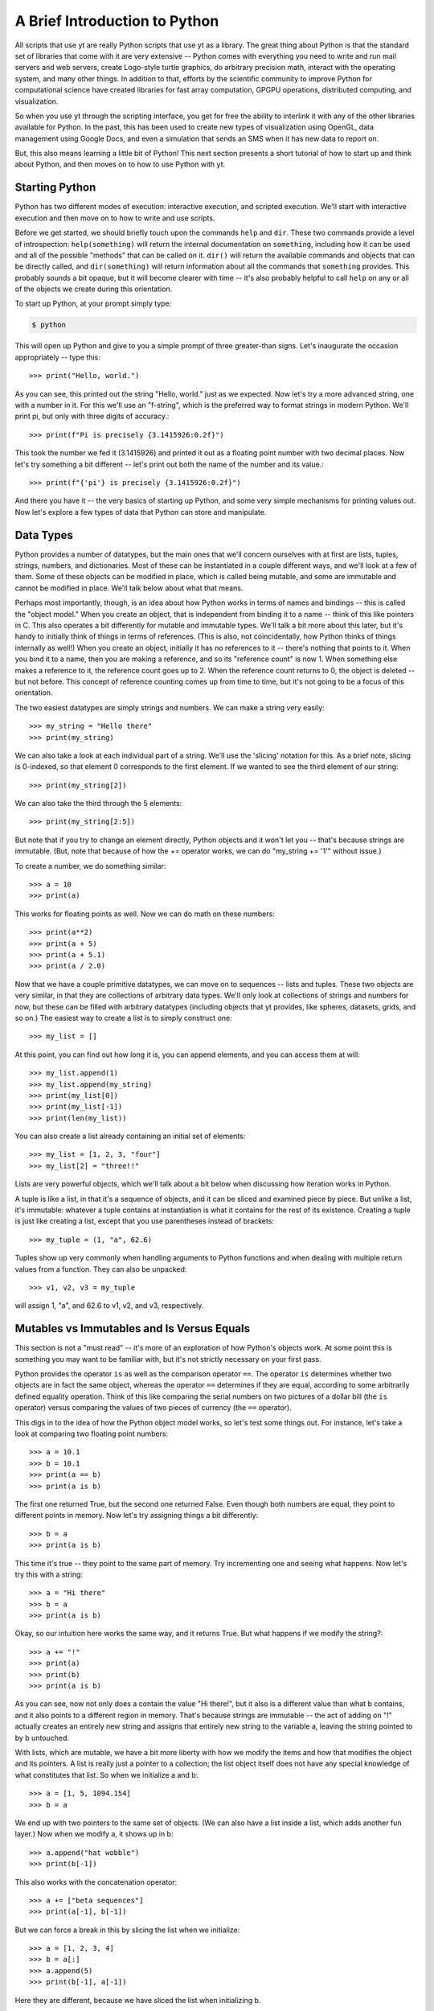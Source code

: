 A Brief Introduction to Python
------------------------------

All scripts that use yt are really Python scripts that use yt as a library.
The great thing about Python is that the standard set of libraries that come
with it are very extensive -- Python comes with everything you need to write
and run mail servers and web servers, create Logo-style turtle graphics, do
arbitrary precision math, interact with the operating system, and many other
things.  In addition to that, efforts by the scientific community to improve
Python for computational science have created libraries for fast array
computation, GPGPU operations, distributed computing, and visualization.

So when you use yt through the scripting interface, you get for free the
ability to interlink it with any of the other libraries available for Python.
In the past, this has been used to create new types of visualization using
OpenGL, data management using Google Docs, and even a simulation that sends an
SMS when it has new data to report on.

But, this also means learning a little bit of Python!  This next section
presents a short tutorial of how to start up and think about Python, and then
moves on to how to use Python with yt.

Starting Python
+++++++++++++++

Python has two different modes of execution: interactive execution, and
scripted execution.  We'll start with interactive execution and then move on to
how to write and use scripts.

Before we get started, we should briefly touch upon the commands ``help`` and
``dir``.  These two commands provide a level of introspection:
``help(something)`` will return the internal documentation on ``something``,
including how it can be used and all of the possible "methods" that can be
called on it.  ``dir()`` will return the available commands and objects that
can be directly called, and ``dir(something)`` will return information about
all the commands that ``something`` provides.  This probably sounds a bit
opaque, but it will become clearer with time -- it's also probably helpful to
call ``help`` on any or all of the objects we create during this orientation.

To start up Python, at your prompt simply type:

.. code-block:: bash

  $ python

This will open up Python and give to you a simple prompt of three greater-than
signs.  Let's inaugurate the occasion appropriately -- type this::

   >>> print("Hello, world.")

As you can see, this printed out the string "Hello, world." just as we
expected.  Now let's try a more advanced string, one with a number in it.  For
this we'll use an "f-string", which is the preferred way to format strings in modern Python.
We'll print pi, but only with three digits of accuracy.::

   >>> print(f"Pi is precisely {3.1415926:0.2f}")

This took the number we fed it (3.1415926) and printed it out as a floating
point number with two decimal places. Now let's try something a bit different
-- let's print out both the name of the number and its value.::

   >>> print(f"{'pi'} is precisely {3.1415926:0.2f}")

And there you have it -- the very basics of starting up Python, and some very
simple mechanisms for printing values out.  Now let's explore a few types of
data that Python can store and manipulate.

Data Types
++++++++++

Python provides a number of datatypes, but the main ones that we'll concern
ourselves with at first are lists, tuples, strings, numbers, and dictionaries.
Most of these can be instantiated in a couple different ways, and we'll look at
a few of them.  Some of these objects can be modified in place, which is called
being mutable, and some are immutable and cannot be modified in place.  We'll
talk below about what that means.

Perhaps most importantly, though, is an idea about how Python works in terms of
names and bindings -- this is called the "object model."  When you create an
object, that is independent from binding it to a name -- think of this like
pointers in C.  This also operates a bit differently for mutable and immutable
types.  We'll talk a bit more about this later, but it's handy to initially
think of things in terms of references.  (This is also, not coincidentally, how
Python thinks of things internally as well!)  When you create an object,
initially it has no references to it -- there's nothing that points to it.
When you bind it to a name, then you are making a reference, and so its
"reference count" is now 1.  When something else makes a reference to it, the
reference count goes up to 2.  When the reference count returns to 0, the
object is deleted -- but not before.  This concept of reference counting comes
up from time to time, but it's not going to be a focus of this orientation.

The two easiest datatypes are simply strings and numbers.  We can make a string
very easily::

   >>> my_string = "Hello there"
   >>> print(my_string)

We can also take a look at each individual part of a string.  We'll use the
'slicing' notation for this.  As a brief note, slicing is 0-indexed, so that
element 0 corresponds to the first element.  If we wanted to see the third
element of our string::

   >>> print(my_string[2])

We can also take the third through the 5 elements::

   >>> print(my_string[2:5])

But note that if you try to change an element directly, Python objects and it
won't let you -- that's because strings are immutable.  (But, note that because
of how the += operator works, we can do "my_string += '1'" without issue.)

To create a number, we do something similar::

   >>> a = 10
   >>> print(a)

This works for floating points as well.  Now we can do math on these numbers::

   >>> print(a**2)
   >>> print(a + 5)
   >>> print(a + 5.1)
   >>> print(a / 2.0)


Now that we have a couple primitive datatypes, we can move on to sequences --
lists and tuples.  These two objects are very similar, in that they are
collections of arbitrary data types.  We'll only look at collections of strings
and numbers for now, but these can be filled with arbitrary datatypes
(including objects that yt provides, like spheres, datasets, grids, and
so on.)  The easiest way to create a list is to simply construct one::

   >>> my_list = []

At this point, you can find out how long it is, you can append elements, and
you can access them at will::

   >>> my_list.append(1)
   >>> my_list.append(my_string)
   >>> print(my_list[0])
   >>> print(my_list[-1])
   >>> print(len(my_list))

You can also create a list already containing an initial set of elements::

   >>> my_list = [1, 2, 3, "four"]
   >>> my_list[2] = "three!!"

Lists are very powerful objects, which we'll talk about a bit below when
discussing how iteration works in Python.

A tuple is like a list, in that it's a sequence of objects, and it can be
sliced and examined piece by piece.  But unlike a list, it's immutable:
whatever a tuple contains at instantiation is what it contains for the rest of
its existence.  Creating a tuple is just like creating a list, except that you
use parentheses instead of brackets::

   >>> my_tuple = (1, "a", 62.6)

Tuples show up very commonly when handling arguments to Python functions and
when dealing with multiple return values from a function.  They can also be
unpacked::

   >>> v1, v2, v3 = my_tuple

will assign 1, "a", and 62.6 to v1, v2, and v3, respectively.

Mutables vs Immutables and Is Versus Equals
+++++++++++++++++++++++++++++++++++++++++++

This section is not a "must read" -- it's more of an exploration of how
Python's objects work.  At some point this is something you may want to be
familiar with, but it's not strictly necessary on your first pass.

Python provides the operator ``is`` as well as the comparison operator ``==``.
The operator ``is`` determines whether two objects are in fact the same object,
whereas the operator ``==`` determines if they are equal, according to some
arbitrarily defined equality operation.  Think of this like comparing the
serial numbers on two pictures of a dollar bill (the ``is`` operator) versus
comparing the values of two pieces of currency (the ``==`` operator).

This digs in to the idea of how the Python object model works, so let's test
some things out.  For instance, let's take a look at comparing two floating
point numbers::

   >>> a = 10.1
   >>> b = 10.1
   >>> print(a == b)
   >>> print(a is b)

The first one returned True, but the second one returned False.  Even though
both numbers are equal, they point to different points in memory.  Now let's
try assigning things a bit differently::

   >>> b = a
   >>> print(a is b)

This time it's true -- they point to the same part of memory.  Try incrementing
one and seeing what happens.  Now let's try this with a string::

   >>> a = "Hi there"
   >>> b = a
   >>> print(a is b)

Okay, so our intuition here works the same way, and it returns True.  But what
happens if we modify the string?::

   >>> a += "!"
   >>> print(a)
   >>> print(b)
   >>> print(a is b)

As you can see, now not only does a contain the value "Hi there!", but it also
is a different value than what b contains, and it also points to a different
region in memory.  That's because strings are immutable -- the act of adding on
"!" actually creates an entirely new string and assigns that entirely new
string to the variable a, leaving the string pointed to by b untouched.

With lists, which are mutable, we have a bit more liberty with how we modify
the items and how that modifies the object and its pointers.  A list is really
just a pointer to a collection; the list object itself does not have any
special knowledge of what constitutes that list.  So when we initialize a and
b::

   >>> a = [1, 5, 1094.154]
   >>> b = a

We end up with two pointers to the same set of objects.  (We can also have a
list inside a list, which adds another fun layer.)  Now when we modify a, it
shows up in b::

   >>> a.append("hat wobble")
   >>> print(b[-1])

This also works with the concatenation operator::

   >>> a += ["beta sequences"]
   >>> print(a[-1], b[-1])

But we can force a break in this by slicing the list when we initialize::

   >>> a = [1, 2, 3, 4]
   >>> b = a[:]
   >>> a.append(5)
   >>> print(b[-1], a[-1])

Here they are different, because we have sliced the list when initializing b.

The coolest datatype available in Python, however, is the dictionary.  This is
a mapping object of key:value pairs, where one value is used to look up another
value.  We can instantiate a dictionary in a variety of ways, but for now we'll
only look at one of the simplest mechanisms for doing so::

   >>> my_dict = {}
   >>> my_dict["A"] = 1.0
   >>> my_dict["B"] = 154.014
   >>> my_dict[14001] = "This number is great"
   >>> print(my_dict["A"])

As you can see, one value can be used to look up another.  Almost all datatypes
(with a few notable exceptions, but for the most part these are quite uncommon)
can be used as a key, and you can use any object as a value.

We won't spend too much time discussing dictionaries explicitly, but I will
leave you with a word on their efficiency: the Python lookup algorithm is known
for its hand-tuned optimization and speed, and it's very common to use
dictionaries to look up hundreds of thousands or even millions of elements and
to expect it to be responsive.

Looping
+++++++

Looping in Python is both different and more powerful than in lower-level
languages.  Rather than looping based exclusively on conditionals (which is
possible in Python) the fundamental mode of looping in Python is iterating
over objects.  In C, one might construct a loop where some counter variable is
initialized, and at each iteration of the loop it is incremented and compared
against a reference value; when the counter variable reaches the reference
variable, the loop is terminated.

In Python, on the other hand, to accomplish iteration through a set of
sequential integers, one actually constructs a sequence of those integers, and
iterates over that sequence.  For more discussion of this, and some very, very
powerful ways of accomplishing this iteration process, look through the Python
documentation for the words 'iterable' and 'generator.'

To see this in action, let's first take a look at the built-in function
``range``. ::

   >>> print(range(10))

As you can see, what the function ``range`` returns is a list of integers,
starting at zero, that is as long as the argument to the ``range`` function.
In practice, this means that calling ``range(N)`` returns ``0, 1, 2, ... N-1``
in a list.  So now we can execute a for loop, but first, an important
interlude:

Control blocks in Python are delimited by white space.

This means that, unlike in C with its brackets, you indicate an isolated
control block for conditionals, function declarations, loops and other things
with an indentation.  When that control block ends, you dedent the text.  In
yt, we use four spaces -- I recommend you do the same -- which can be inserted
by a text editor in place of tab characters.

Let's try this out with a for loop.  First type ``for i in range(10):`` and
press enter.  This will change the prompt to be three periods, instead of three
greater-than signs, and you will be expected to hit the tab key to indent.
Then type "print(i)", press enter, and then instead of indenting again, press
enter again.  The entire entry should look like this::

   >>> for i in range(10):
   ...     print(i)
   ...

As you can see, it prints out each integer in turn.  So far this feels a lot
like C.  (It won't, if you start using iterables in place of sequences -- for
instance, ``xrange`` operates just like range, except instead of returning an
already-created list, it returns the promise of a sequence, whose elements
aren't created until they are requested.)  Let's try it with our earlier list::

   >>> my_sequence = ["a", "b", 4, 110.4]
   >>> for i in my_sequence:
   ...     print(i)
   ...

This time it prints out every item in the sequence.

A common idiom that gets used a lot is to figure out which index the loop is
at.  The first time this is written, it usually goes something like this::

   >>> index = 0
   >>> my_sequence = ["a", "b", 4, 110.4]
   >>> for i in my_sequence:
   ...     print("%s = %s" % (index, i))
   ...     index += 1
   ...

This does what you would expect: it prints out the index we're at, then the
value of that index in the list.  But there's an easier way to do this, less
prone to error -- and a bit cleaner!  You can use the ``enumerate`` function to
accomplish this::

   >>> my_sequence = ["a", "b", 4, 110.4]
   >>> for index, val in enumerate(my_sequence):
   ...     print("%s = %s" % (index, val))
   ...

This does the exact same thing, but we didn't have to keep track of the counter
variable ourselves.  You can use the function ``reversed`` to reverse a
sequence in a similar fashion.  Try this out::

   >>> my_sequence = range(10)
   >>> for val in reversed(my_sequence):
   ...     print(val)
   ...

We can even combine the two!::

   >>> my_sequence = range(10)
   >>> for index, val in enumerate(reversed(my_sequence)):
   ...     print("%s = %s" % (index, val))
   ...

The most fun of all the built-in functions that operate on iterables, however,
is the ``zip`` function.  This function will combine two sequences (but only up
to the shorter of the two -- so if one has 16 elements and the other 1000, the
zipped sequence will only have 16) and produce iterators over both.

As an example, let's say you have two sequences of values, and you want to
produce a single combined sequence from them.::

   >>> seq1 = ["Hello", "What's up", "I'm fine"]
   >>> seq2 = ["!", "?", "."]
   >>> seq3 = []
   >>> for v1, v2 in zip(seq1, seq2):
   ...     seq3.append(v1 + v2)
   ...
   >>> print(seq3)

As you can see, this is much easier than constructing index values by hand and
then drawing from the two sequences using those index values.  I should note
that while this is great in some instances, for numeric operations, NumPy
arrays (discussed below) will invariably be faster.

Conditionals
++++++++++++

Conditionals, like loops, are delimited by indentation.  They follow a
relatively simple structure, with an "if" statement, followed by the
conditional itself, and then a block of indented text to be executed in the
event of the success of that conditional.  For subsequent conditionals, the
word "elif" is used, and for the default, the word "else" is used.

As a brief aside, the case/switch statement in Python is typically executed
using an if/elif/else block; this can be done using more complicated
dictionary-type statements with functions, but that typically only adds
unnecessary complexity.

For a simple example of how to do an if/else statement, we'll return to the
idea of iterating over a loop of numbers.  We'll use the ``%`` operator, which
is a binary modulus operation: it divides the first number by the second and
then returns the remainder.  Our first pass will examine the remainders from
dividing by 2, and print out all the even numbers.  (There are of course easier
ways of determining which numbers are multiples of 2 -- particularly using
NumPy, as we'll do below.)::

   >>> for val in range(100):
   ...     if val % 2 == 0:
   ...         print("%s is a multiple of 2" % (val))
   ...

Now we'll add on an ``else`` statement, so that we print out all the odd
numbers as well, with the caveat that they are not multiples of 2.::

   >>> for val in range(100):
   ...     if val % 2 == 0:
   ...         print("%s is a multiple of 2" % (val))
   ...     else:
   ...         print("%s is not a multiple of 2" % (val))
   ...

Let's extend this to check the remainders of division with both 2 and 3, and
determine which numbers are multiples of 2, 3, or neither.  We'll do this for
all numbers between 0 and 99.::

   >>> for val in range(100):
   ...     if val % 2 == 0:
   ...         print("%s is a multiple of 2" % (val))
   ...     elif val % 3 == 0:
   ...         print("%s is a multiple of 3" % (val))
   ...     else:
   ...         print("%s is not a multiple of 2 or 3" % (val))
   ...

This should print out which numbers are multiples of 2 or 3 -- but note that
we're not catching all the multiples of 6, which are multiples of both 2 and 3.
To do that, we have a couple options, but we can start with just changing the
first if statement to encompass both, using the ``and`` operator::

   >>> for val in range(100):
   ...     if val % 2 == 3 and val % 3 == 0:
   ...         print("%s is a multiple of 6" % (val))
   ...     elif val % 2 == 0:
   ...         print("%s is a multiple of 2" % (val))
   ...     elif val % 3 == 0:
   ...         print("%s is a multiple of 3" % (val))
   ...     else:
   ...         print("%s is not a multiple of 2 or 3" % (val))
   ...

In addition to the ``and`` statement, the ``or`` and ``not`` statements work in
the expected manner.  There are also several built-in operators, including
``any`` and ``all`` that operate on sequences of conditionals, but those are
perhaps better saved for later.

Array Operations
++++++++++++++++

In general, iteration over sequences carries with it some substantial overhead:
each value is selected, bound to a local name, and then its type is determined
when it is acted upon.  This is, regrettably, the price of the generality that
Python brings with it.  While this overhead is minimal for operations acting on
a handful of values, if you have a million floating point elements in a
sequence and you want to simply add 1.2 to all of them, or multiply them by
2.5, or exponentiate them, this carries with it a substantial performance hit.

To accommodate this, the NumPy library has been created to provide very fast
operations on arrays of numerical elements.  When you create a NumPy array, you
are creating a shaped array of (potentially) sequential locations in memory
which can be operated on at the C-level, rather than at the interpreted Python
level.  For this reason, which NumPy arrays can act like Python sequences can,
and can thus be iterated over, modified in place, and sliced, they can also be
addressed as a monolithic block.  All of the fluid and particle quantities used
in yt will be expressed as NumPy arrays, allowing for both efficient
computation and a minimal memory footprint.

For instance, the following operation will not work in standard Python::

   >>> vals = range(10)
   >>> vals *= 2.0

(Note that multiplying vals by the integer 2 will not do what you think: rather
than multiplying each value by 2.0, it will simply double the length of the
sequence!)

To get started with array operations, let's first import the NumPy library.
This is the first time we've seen an import in this orientation, so we'll
dwell for a moment on what this means.  When a library is imported, it is read
from disk, the functions are loaded into memory, and they are made available
to the user.  So when we execute::

   >>> import numpy

The ``numpy`` module is loaded, and then can be accessed::

   >>> numpy.arange(10)

This calls the ``arange`` function that belongs to the ``numpy`` module's
"namespace."  We'll use the term namespace to refer to the variables,
functions, and submodules that belong to a given conceptual region.  We can
also extend our current namespace with the contents of the ``numpy`` module, so
that we don't have to prefix all of our calling of ``numpy`` functions with
``numpy.`` but we will not do so here, so as to preserve the distinction
between the built-in Python functions and the NumPy-provided functions.

To get started, let's perform the NumPy version of getting a sequence of
numbers from 0 to 99::

   >>> my_array = numpy.arange(100)
   >>> print(my_array)
   >>> print(my_array * 2.0)
   >>> print( my_array * 2)

As you can see, each of these operations does exactly what we think it ought
to.  And, in fact, so does this one::

   >>> my_array *= 2.0

So far we've only examined what happens if we have operate on a single array of
a given shape -- specifically, if we have an array that is N elements long, but
only one dimensional.  NumPy arrays are, for the most part, defined by their
data, their shape, and their data type.  We can examine both the shape (which
includes dimensionality) and the size (strictly the total number of elements)
in an array by looking at a couple properties of the array::

   >>> print(my_array.size)
   >>> print(my_array.shape)

Note that size must be the product of the components of the shape.  In this
case, both are 100.  We can obtain a new array of a different shape by calling
the ``reshape`` method on an array::

   >>> print(my_array.reshape((10, 10)))

In this case, we have not modified ``my_array`` but instead created a new array
containing the same elements, but with a different dimensionality and shape.
You can modify an array's shape in place, as well, but that should be done with
care and the explanation of how that works and its caveats can come a bit
later.

There are a few other important characteristics of arrays, and ways to create
them.  We can see what kind of datatype an array is by examining its ``dtype``
attribute::

   >>> print(my_array.dtype)

This can be changed by calling ``astype`` with another datatype.  Datatypes
include, but are not limited to, ``int32``, ``int64``, ``float32``,
``float64``.::

   >>> float_array = my_array.astype("float64")

Arrays can also be operated on together, in lieu of something like an iteration
using the ``zip`` function.  To show this, we'll use the
``numpy.random.random`` function to generate a random set of values of length
100, and then we'll multiply our original array against those random values.::

   >>> rand_array = numpy.random.random(100)
   >>> print(rand_array * my_array)

There are a number of functions you can call on arrays, as well.  For
instance::

   >>> print(rand_array.sum())
   >>> print(rand_array.mean())
   >>> print(rand_array.min())
   >>> print(rand_array.max())

Indexing in NumPy is very fun, and also provides some advanced functionality
for selecting values.  You can slice and dice arrays::

   >>> print(my_array[50:60])
   >>> print(my_array[::2])
   >>> print(my_array[:-10])

But Numpy also provides the ability to construct boolean arrays, which are the
result of conditionals.  For example, let's say that you wanted to generate a
random set of values, and select only those less than 0.2::

   >>> rand_array = numpy.random.random(100)
   >>> print(rand_array < 0.2)

What is returned is a long list of booleans.  Boolean arrays can be used as
indices -- what this means is that you can construct an index array and then
use that toe select only those values where that index array is true.  In this
example we also use the ``numpy.all`` and ``numpy.any`` functions, which do
exactly what you might think -- they evaluate a statement and see if all
elements satisfy it, and if any individual element satisfies it,
respectively.::

   >>> ind_array = rand_array < 0.2
   >>> print(rand_array[ind_array])
   >>> print(numpy.all(rand_array[ind_array] < 0.2))

You can even skip the creation of the variable ``ind_array`` completely, and
instead just coalesce the statements into a single statement::

   >>> print(numpy.all(rand_array[rand_array < 0.2] < 0.2))
   >>> print(numpy.any(rand_array[rand_array < 0.2] > 0.2))

You might look at these and wonder why this is useful -- we've already selected
those elements that are less than 0.2, so why do we want to re-evaluate it?
But the interesting component to this is that a conditional applied to one
array can be used to index another array.  For instance::

   >>> print(my_array[rand_array < 0.2])

Here we've identified those elements in our random number array that are less
than 0.2, and printed the corresponding elements from our original sequential
array of integers.  This is actually a great way of selecting a random sample
of a dataset -- in this case we get back approximately 20% of the dataset
``my_array``, selected at random.

To create arrays from nothing, several options are available.  The command
``numpy.array`` will create an array from any arbitrary sequence::

   >>> my_sequence = [1.0, 510.42, 1789532.01482]
   >>> my_array = numpy.array(my_sequence)

Additionally, arrays full of ones and zeros can be created::

   >>> my_integer_ones = numpy.ones(100)
   >>> my_float_ones = numpy.ones(100, dtype="float64")
   >>> my_integer_zeros = numpy.zeros(100)
   >>> my_float_zeros = numpy.zeros(100, dtype="float64")

The function ``numpy.concatenate`` is also useful, but outside the scope of
this orientation.

The NumPy documentation has a number of more advanced mechanisms for combining
arrays; the documentation for "broadcasting" in particular is very useful, and
covers mechanisms for combining arrays of different shapes and sizes, which can
be tricky but also extremely powerful.  We won't discuss the idea of
broadcasting here, simply because I don't know that I could do it justice!  The
NumPy Docs have a great `section on broadcasting
<https://numpy.org/doc/stable/user/basics.broadcasting.html>`_.

Scripted Usage
++++++++++++++

We've now explored Python interactively.  However, for long-running analysis
tasks or analysis tasks meant to be run on a compute cluster non-interactively,
we will want to utilize its scripting interface.  Let's start by quitting out
of the interpreter.  If you have not already done so, you can quit by pressing
"Ctrl-D", which will free all memory used by Python and return you to your
shell's command prompt.

At this point, open up a text editor and edit a file called
``my_first_script.py``.  Python scripts typically end in the extension ``.py``.
We'll start our scripting tests by doing some timing of array operations versus
sequence operations.  Into this file, type this text::

   import numpy
   import time

   my_array = numpy.arange(1000000, dtype="float64")

   t1 = time.time()
   my_array_squared = my_array**2.0
   t2 = time.time()

   print("It took me %0.3e seconds to square the array using NumPy" % (t2-t1))

   t1 = time.time()
   my_sequence_squared = []
   for i in range(1000000):
       my_sequence_squared.append(i**2.0)
   t2 = time.time()

   print("It took me %0.3e seconds to square the sequence without NumPy" % (t2-t1))

Now save this file, and return to the command prompt.  We can execute it by
supplying it to Python:

.. code-block:: bash

   $ python my_first_script.py

It should run, display two pieces of information, and terminate, leaving you
back at the command prompt.  On my laptop, the array operation is approximately
42 times faster than the sequence operation!  Of course, depending on the
operation conducted, this number can go up quite substantially.

If you want to run a Python script and then be given a Python interpreter
prompt, you can call the ``python`` command with the option ``-i``:

.. code-block:: bash

   $ python -i my_first_script.py

Python will execute the script and when it has reached the end it will give you
a command prompt.  At this point, all of the variables you have set up and
created will be available to you -- so you can, for instance, print out the
contents of ``my_array_squared``::

   >>> print(my_array_squared)

The scripting interface for Python is quite powerful, and by combining it with
interactive execution, you can, for instance, set up variables and functions
for interactive exploration of data.

Functions and Objects
+++++++++++++++++++++

Functions and Objects in Python are the easiest way to perform very complex,
powerful actions in Python.  For the most part we will not discuss them; in
fact, the standard Python tutorial that comes with the Python documentation is
a very good explanation of how to create and use objects and functions, and
attempting to replicate it here would simply be futile.

yt provides both many objects and functions for your usage, and it is through
the usage and combination of functions and objects that you will be able to
create plots, manipulate data, and visualize your data.

And with that, we conclude our brief introduction to Python.  I recommend
checking out the standard Python tutorial or browsing some of the NumPy
documentation.  If you're looking for a book to buy, the only book I've
personally ever been completely satisfied with has been David Beazley's book on
Python Essentials and the Python standard library, but I've also heard good
things about many of the others, including those by Alex Martelli and Wesley
Chun.

We'll now move on to talking more about how to use yt, both from a scripting
perspective and interactively.

Python and Related References
+++++++++++++++++++++++++++++
    * `Python quickstart <https://docs.python.org/3/tutorial/>`_
    * `Learn Python the Hard Way <https://learnpythonthehardway.org/python3/>`_
    * `Byte of Python <https://python.swaroopch.com/>`_
    * `Dive Into Python <https://diveintopython3.problemsolving.io/>`_
    * `Numpy docs <https://numpy.org/doc/stable/>`_
    * `Matplotlib docs <https://matplotlib.org>`_
